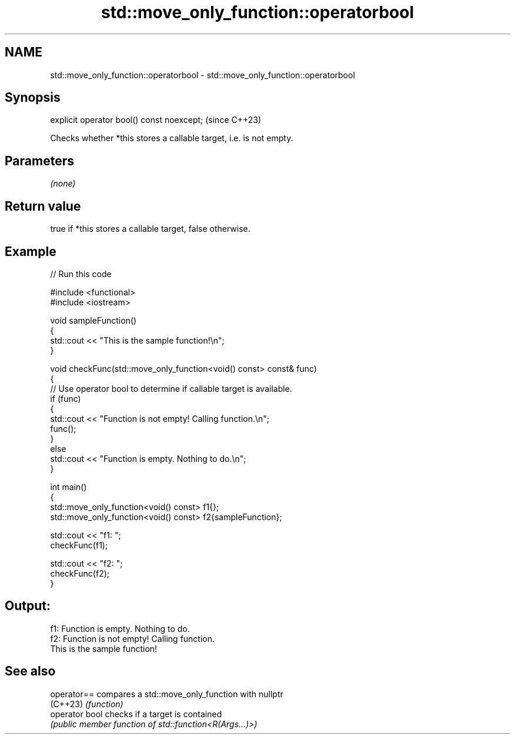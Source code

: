 .TH std::move_only_function::operatorbool 3 "2024.06.10" "http://cppreference.com" "C++ Standard Libary"
.SH NAME
std::move_only_function::operatorbool \- std::move_only_function::operatorbool

.SH Synopsis
   explicit operator bool() const noexcept;  (since C++23)

   Checks whether *this stores a callable target, i.e. is not empty.

.SH Parameters

   \fI(none)\fP

.SH Return value

   true if *this stores a callable target, false otherwise.

.SH Example


// Run this code

 #include <functional>
 #include <iostream>

 void sampleFunction()
 {
     std::cout << "This is the sample function!\\n";
 }

 void checkFunc(std::move_only_function<void() const> const& func)
 {
     // Use operator bool to determine if callable target is available.
     if (func)
     {
         std::cout << "Function is not empty! Calling function.\\n";
         func();
     }
     else
         std::cout << "Function is empty. Nothing to do.\\n";
 }

 int main()
 {
     std::move_only_function<void() const> f1{};
     std::move_only_function<void() const> f2{sampleFunction};

     std::cout << "f1: ";
     checkFunc(f1);

     std::cout << "f2: ";
     checkFunc(f2);
 }

.SH Output:

 f1: Function is empty. Nothing to do.
 f2: Function is not empty! Calling function.
 This is the sample function!

.SH See also

   operator==    compares a std::move_only_function with nullptr
   (C++23)       \fI(function)\fP
   operator bool checks if a target is contained
                 \fI(public member function of std::function<R(Args...)>)\fP
